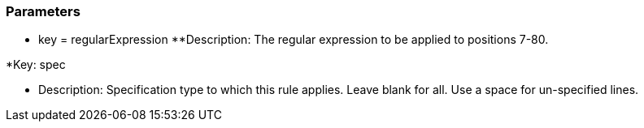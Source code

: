 === Parameters

* key = regularExpression 
**Description: The regular expression to be applied to positions 7-80.


*Key: spec

** Description: Specification type to which this rule applies. Leave blank for all. Use a space for un-specified lines.


